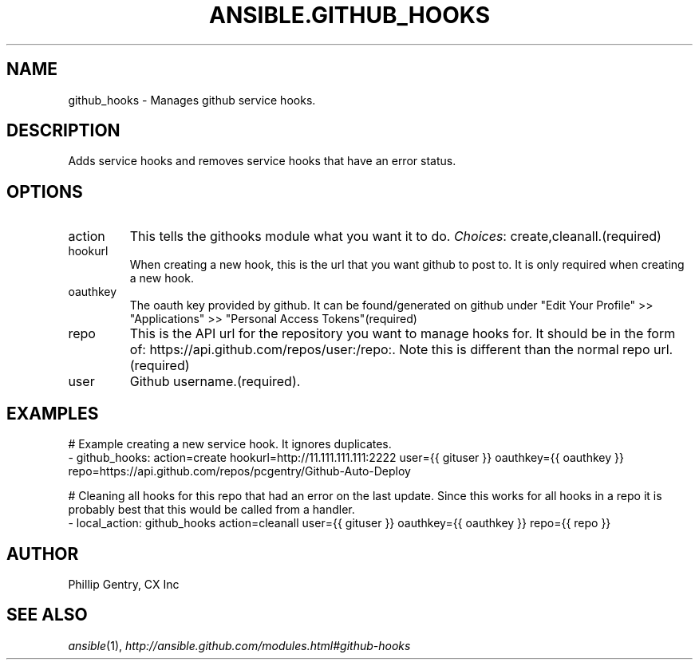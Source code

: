 .TH ANSIBLE.GITHUB_HOOKS 3 "2013-12-18" "1.4.2" "ANSIBLE MODULES"
.\" generated from library/source_control/github_hooks
.SH NAME
github_hooks \- Manages github service hooks.
.\" ------ DESCRIPTION
.SH DESCRIPTION
.PP
Adds service hooks and removes service hooks that have an error status. 
.\" ------ OPTIONS
.\"
.\"
.SH OPTIONS
   
.IP action
This tells the githooks module what you want it to do.
.IR Choices :
create,cleanall.(required)   
.IP hookurl
When creating a new hook, this is the url that you want github to post to. It is only required when creating a new hook.   
.IP oauthkey
The oauth key provided by github. It can be found/generated on github under "Edit Your Profile" >> "Applications" >> "Personal Access Tokens"(required)   
.IP repo
This is the API url for the repository you want to manage hooks for. It should be in the form of: https://api.github.com/repos/user:/repo:. Note this is different than the normal repo url.(required)   
.IP user
Github username.(required).\"
.\"
.\" ------ NOTES
.\"
.\"
.\" ------ EXAMPLES
.\" ------ PLAINEXAMPLES
.SH EXAMPLES
.nf
# Example creating a new service hook. It ignores duplicates.
- github_hooks: action=create hookurl=http://11.111.111.111:2222 user={{ gituser }} oauthkey={{ oauthkey }} repo=https://api.github.com/repos/pcgentry/Github-Auto-Deploy

# Cleaning all hooks for this repo that had an error on the last update. Since this works for all hooks in a repo it is probably best that this would be called from a handler.
- local_action: github_hooks action=cleanall user={{ gituser }} oauthkey={{ oauthkey }} repo={{ repo }}

.fi

.\" ------- AUTHOR
.SH AUTHOR
Phillip Gentry, CX Inc
.SH SEE ALSO
.IR ansible (1),
.I http://ansible.github.com/modules.html#github-hooks